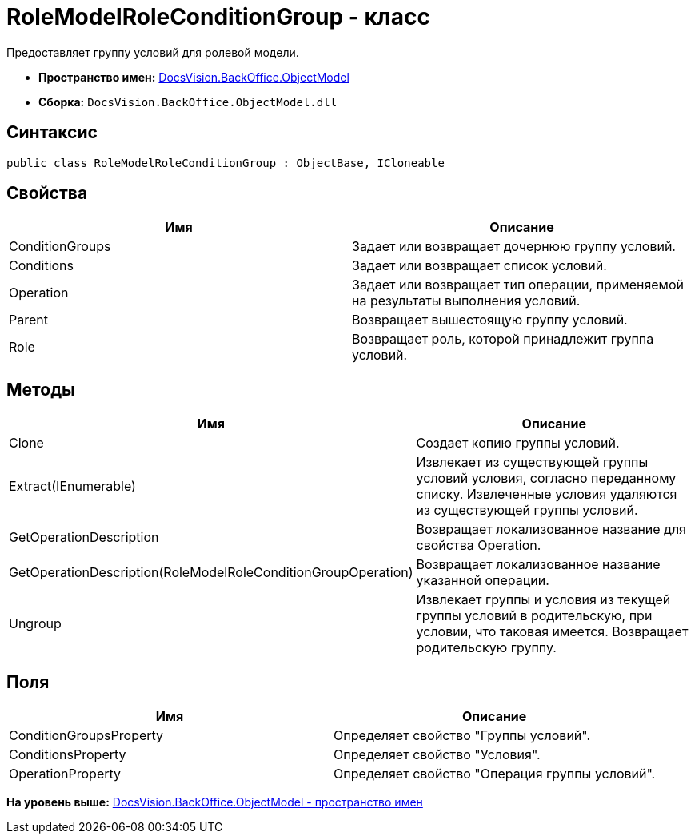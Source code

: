 = RoleModelRoleConditionGroup - класс

Предоставляет группу условий для ролевой модели.

* [.keyword]*Пространство имен:* xref:ObjectModel_NS.adoc[DocsVision.BackOffice.ObjectModel]
* [.keyword]*Сборка:* [.ph .filepath]`DocsVision.BackOffice.ObjectModel.dll`

== Синтаксис

[source,pre,codeblock,language-csharp]
----
public class RoleModelRoleConditionGroup : ObjectBase, ICloneable
----

== Свойства

[cols=",",options="header",]
|===
|Имя |Описание
|ConditionGroups |Задает или возвращает дочернюю группу условий.
|Conditions |Задает или возвращает список условий.
|Operation |Задает или возвращает тип операции, применяемой на результаты выполнения условий.
|Parent |Возвращает вышестоящую группу условий.
|Role |Возвращает роль, которой принадлежит группа условий.
|===

== Методы

[cols=",",options="header",]
|===
|Имя |Описание
|Clone |Создает копию группы условий.
|Extract(IEnumerable) |Извлекает из существующей группы условий условия, согласно переданному списку. Извлеченные условия удаляются из существующей группы условий.
|GetOperationDescription |Возвращает локализованное название для свойства Operation.
|GetOperationDescription(RoleModelRoleConditionGroupOperation) |Возвращает локализованное название указанной операции.
|Ungroup |Извлекает группы и условия из текущей группы условий в родительскую, при условии, что таковая имеется. Возвращает родительскую группу.
|===

== Поля

[cols=",",options="header",]
|===
|Имя |Описание
|ConditionGroupsProperty |Определяет свойство "Группы условий".
|ConditionsProperty |Определяет свойство "Условия".
|OperationProperty |Определяет свойство "Операция группы условий".
|===

*На уровень выше:* xref:../../../../api/DocsVision/BackOffice/ObjectModel/ObjectModel_NS.adoc[DocsVision.BackOffice.ObjectModel - пространство имен]
